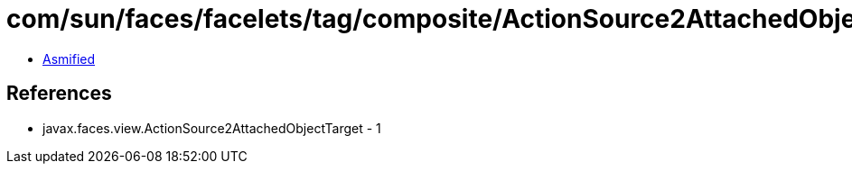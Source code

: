 = com/sun/faces/facelets/tag/composite/ActionSource2AttachedObjectTargetImpl.class

 - link:ActionSource2AttachedObjectTargetImpl-asmified.java[Asmified]

== References

 - javax.faces.view.ActionSource2AttachedObjectTarget - 1
